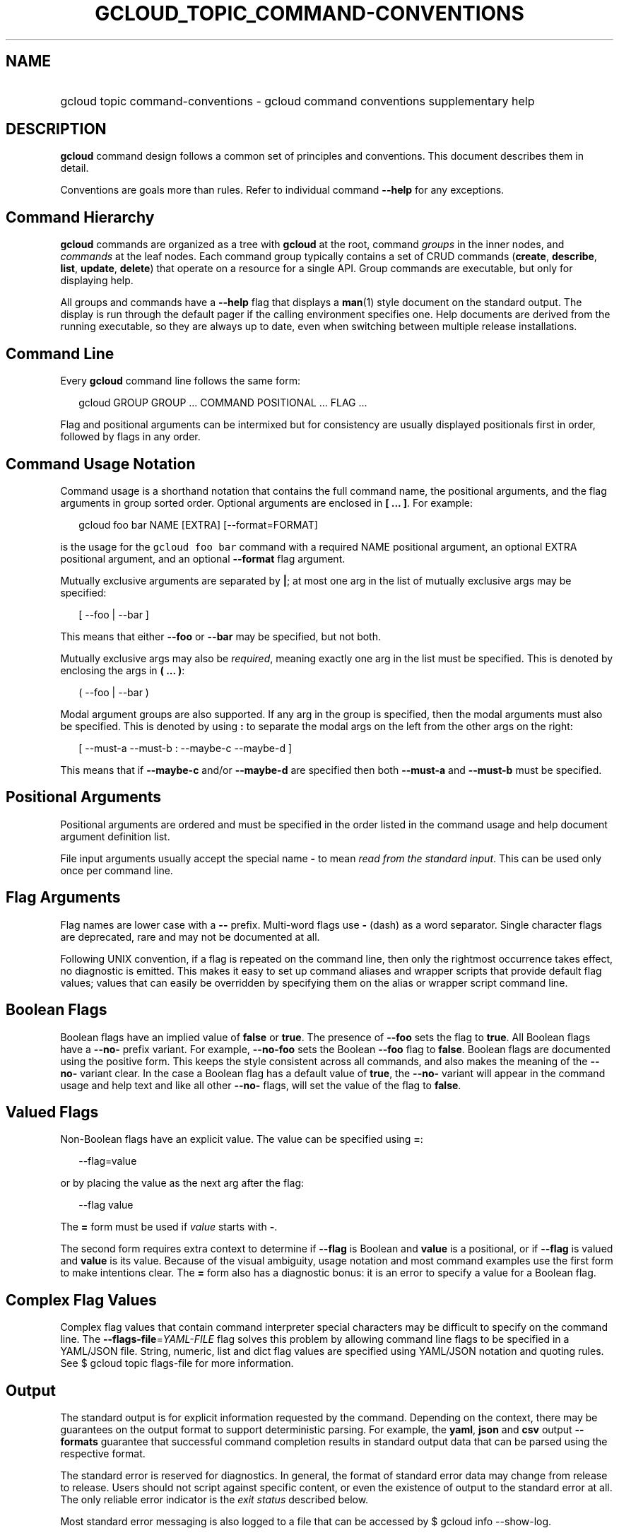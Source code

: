 
.TH "GCLOUD_TOPIC_COMMAND\-CONVENTIONS" 1



.SH "NAME"
.HP
gcloud topic command\-conventions \- gcloud command conventions supplementary help



.SH "DESCRIPTION"

\fBgcloud\fR command design follows a common set of principles and conventions.
This document describes them in detail.

Conventions are goals more than rules. Refer to individual command
\fB\-\-help\fR for any exceptions.


.SH "Command Hierarchy"

\fBgcloud\fR commands are organized as a tree with \fBgcloud\fR at the root,
command \fIgroups\fR in the inner nodes, and \fIcommands\fR at the leaf nodes.
Each command group typically contains a set of CRUD commands (\fBcreate\fR,
\fBdescribe\fR, \fBlist\fR, \fBupdate\fR, \fBdelete\fR) that operate on a
resource for a single API. Group commands are executable, but only for
displaying help.

All groups and commands have a \fB\-\-help\fR flag that displays a \fBman\fR(1)
style document on the standard output. The display is run through the default
pager if the calling environment specifies one. Help documents are derived from
the running executable, so they are always up to date, even when switching
between multiple release installations.


.SH "Command Line"

Every \fBgcloud\fR command line follows the same form:

.RS 2m
gcloud GROUP GROUP ... COMMAND POSITIONAL ... FLAG ...
.RE

Flag and positional arguments can be intermixed but for consistency are usually
displayed positionals first in order, followed by flags in any order.


.SH "Command Usage Notation"

Command usage is a shorthand notation that contains the full command name, the
positional arguments, and the flag arguments in group sorted order. Optional
arguments are enclosed in \fB[ ... ]\fR. For example:

.RS 2m
gcloud foo bar NAME [EXTRA] [\-\-format=FORMAT]
.RE

is the usage for the \f5gcloud foo bar\fR command with a required NAME
positional argument, an optional EXTRA positional argument, and an optional
\fB\-\-format\fR flag argument.

Mutually exclusive arguments are separated by \fB|\fR; at most one arg in the
list of mutually exclusive args may be specified:

.RS 2m
[ \-\-foo | \-\-bar ]
.RE

This means that either \fB\-\-foo\fR or \fB\-\-bar\fR may be specified, but not
both.

Mutually exclusive args may also be \fIrequired\fR, meaning exactly one arg in
the list must be specified. This is denoted by enclosing the args in \fB( ...
)\fR:

.RS 2m
( \-\-foo | \-\-bar )
.RE

Modal argument groups are also supported. If any arg in the group is specified,
then the modal arguments must also be specified. This is denoted by using
\fB:\fR to separate the modal args on the left from the other args on the right:

.RS 2m
[ \-\-must\-a \-\-must\-b : \-\-maybe\-c \-\-maybe\-d ]
.RE

This means that if \fB\-\-maybe\-c\fR and/or \fB\-\-maybe\-d\fR are specified
then both \fB\-\-must\-a\fR and \fB\-\-must\-b\fR must be specified.


.SH "Positional Arguments"

Positional arguments are ordered and must be specified in the order listed in
the command usage and help document argument definition list.

File input arguments usually accept the special name \fB\-\fR to mean \fIread
from the standard input\fR. This can be used only once per command line.


.SH "Flag Arguments"

Flag names are lower case with a \fB\-\-\fR prefix. Multi\-word flags use
\fB\-\fR (dash) as a word separator. Single character flags are deprecated, rare
and may not be documented at all.

Following UNIX convention, if a flag is repeated on the command line, then only
the rightmost occurrence takes effect, no diagnostic is emitted. This makes it
easy to set up command aliases and wrapper scripts that provide default flag
values; values that can easily be overridden by specifying them on the alias or
wrapper script command line.


.SH "Boolean Flags"

Boolean flags have an implied value of \fBfalse\fR or \fBtrue\fR. The presence
of \fB\-\-foo\fR sets the flag to \fBtrue\fR. All Boolean flags have a
\fB\-\-no\-\fR prefix variant. For example, \fB\-\-no\-foo\fR sets the Boolean
\fB\-\-foo\fR flag to \fBfalse\fR. Boolean flags are documented using the
positive form. This keeps the style consistent across all commands, and also
makes the meaning of the \fB\-\-no\-\fR variant clear. In the case a Boolean
flag has a default value of \fBtrue\fR, the \fB\-\-no\-\fR variant will appear
in the command usage and help text and like all other \fB\-\-no\-\fR flags, will
set the value of the flag to \fBfalse\fR.


.SH "Valued Flags"

Non\-Boolean flags have an explicit value. The value can be specified using
\fB=\fR:

.RS 2m
\-\-flag=value
.RE

or by placing the value as the next arg after the flag:

.RS 2m
\-\-flag value
.RE

The \fB=\fR form must be used if \fIvalue\fR starts with \fB\-\fR.

The second form requires extra context to determine if \fB\-\-flag\fR is Boolean
and \fBvalue\fR is a positional, or if \fB\-\-flag\fR is valued and \fBvalue\fR
is its value. Because of the visual ambiguity, usage notation and most command
examples use the first form to make intentions clear. The \fB=\fR form also has
a diagnostic bonus: it is an error to specify a value for a Boolean flag.


.SH "Complex Flag Values"

Complex flag values that contain command interpreter special characters may be
difficult to specify on the command line. The
\fB\-\-flags\-file\fR=\fIYAML\-FILE\fR flag solves this problem by allowing
command line flags to be specified in a YAML/JSON file. String, numeric, list
and dict flag values are specified using YAML/JSON notation and quoting rules.
See $ gcloud topic flags\-file for more information.


.SH "Output"

The standard output is for explicit information requested by the command.
Depending on the context, there may be guarantees on the output format to
support deterministic parsing. For example, the \fByaml\fR, \fBjson\fR and
\fBcsv\fR output \fB\-\-formats\fR guarantee that successful command completion
results in standard output data that can be parsed using the respective format.

The standard error is reserved for diagnostics. In general, the format of
standard error data may change from release to release. Users should not script
against specific content, or even the existence of output to the standard error
at all. The only reliable error indicator is the \fIexit status\fR described
below.

Most standard error messaging is also logged to a file that can be accessed by $
gcloud info \-\-show\-log.

No \fBgcloud\fR command should crash with an uncaught exception. However, if
\fBgcloud\fR does crash the stack trace is intercepted and written to the log
file, and a crash diagnostic is written to the standard error.


.SH "Exit Status"

Exit status \fB0\fR indicates success. For async commands it indicates that the
operation started successfully but may not have completed yet.

Any other exit status indicates an error. Command\-specific diagnostics should
explain the nature of the error and how to correct it.
